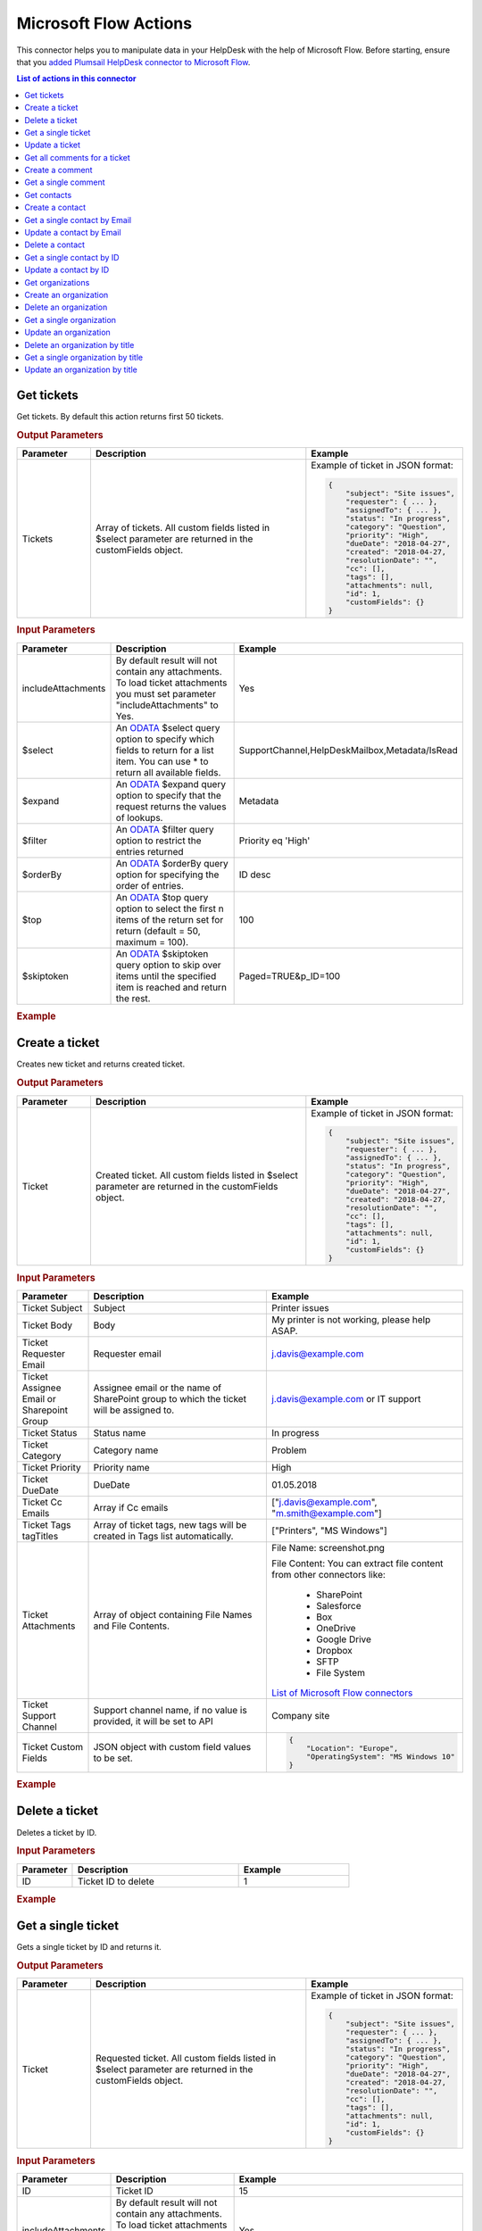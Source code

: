 Microsoft Flow Actions
======================

This connector helps you to manipulate data in your HelpDesk with the help of Microsoft Flow. Before starting, ensure that you `added Plumsail HelpDesk connector to Microsoft Flow <../api/use-from-flow.html>`_.

.. contents:: List of actions in this connector
   :local:
   :depth: 1

Get tickets
----------------------------------

Get tickets. By default this action returns first 50 tickets.

.. rubric:: Output Parameters

.. list-table::
    :header-rows: 1
    :widths: 10 30 20

    *  -  Parameter
       -  Description
       -  Example
    *  -  Tickets
       -  Array of tickets. All custom fields listed in $select parameter are returned in the customFields object. 
       -  Example of ticket in JSON format:

          .. code-block:: json
        
            {
                "subject": "Site issues",
                "requester": { ... },
                "assignedTo": { ... },    
                "status": "In progress",
                "category": "Question",
                "priority": "High",
                "dueDate": "2018-04-27",
                "created": "2018-04-27,
                "resolutionDate": "",
                "cc": [],
                "tags": [],
                "attachments": null,
                "id": 1,
                "customFields": {}
            }  
     		

.. rubric:: Input Parameters

.. list-table::
    :header-rows: 1
    :widths: 10 30 20

    *  -  Parameter
       -  Description
       -  Example
    *  -  includeAttachments
       -  By default result will not contain any attachments. To load ticket attachments you must set parameter "includeAttachments" to Yes.
       -  Yes
    *  -  $select
       -  An `ODATA`_ $select query option to specify which fields to return for a list item. You can use * to return all available fields.
       -  SupportChannel,HelpDeskMailbox,Metadata/IsRead
    *  -  $expand
       -  An `ODATA`_ $expand query option to specify that the request returns the values of lookups.
       -  Metadata
    *  -  $filter
       -  An `ODATA`_ $filter query option to restrict the entries returned
       -  Priority eq 'High'  
    *  -  $orderBy
       -  An `ODATA`_ $orderBy query option for specifying the order of entries.
       -  ID desc  
    *  -  $top
       -  An `ODATA`_ $top query option to select the first n items of the return set for return (default = 50, maximum = 100).
       -  100  
    *  -  $skiptoken
       -  An `ODATA`_ $skiptoken query option to skip over items until the specified item is reached and return the rest.
       -  Paged=TRUE&p_ID=100       

.. rubric:: Example

.. image:: ../../_static/img/flow-actions/get-tickets.png
   :alt: Get tickets example

Create a ticket
----------------------------------

Creates new ticket and returns created ticket.

.. rubric:: Output Parameters

.. list-table::
    :header-rows: 1
    :widths: 10 30 20

    *  -  Parameter
       -  Description
       -  Example
    *  -  Ticket
       -  Created ticket. All custom fields listed in $select parameter are returned in the customFields object. 
       -  Example of ticket in JSON format:

          .. code-block:: json

            {
                "subject": "Site issues",
                "requester": { ... },
                "assignedTo": { ... },    
                "status": "In progress",
                "category": "Question",
                "priority": "High",
                "dueDate": "2018-04-27",
                "created": "2018-04-27,
                "resolutionDate": "",
                "cc": [],
                "tags": [],
                "attachments": null,
                "id": 1,
                "customFields": {}
            }     

.. rubric:: Input Parameters

.. list-table::
    :header-rows: 1
    :widths: 10 30 20

    *  -  Parameter
       -  Description
       -  Example
    *  -  Ticket Subject
       -  Subject
       -  Printer issues
    *  -  Ticket Body
       -  Body
       -  My printer is not working, please help ASAP.
    *  -  Ticket Requester Email
       -  Requester email
       -  j.davis@example.com
    *  -  Ticket Assignee Email or Sharepoint Group
       -  Assignee email or the name of SharePoint group to which the ticket will be assigned to.
       -  j.davis@example.com or IT support
    *  -  Ticket Status
       -  Status name
       -  In progress
    *  -  Ticket Category
       -  Category name
       -  Problem
    *  -  Ticket Priority
       -  Priority name
       -  High
    *  -  Ticket DueDate
       -  DueDate
       -  01.05.2018
    *  -  Ticket Cc Emails
       -  Array if Cc emails
       -  ["j.davis@example.com", "m.smith@example.com"]
    *  -  Ticket Tags tagTitles
       -  Array of ticket tags, new tags will be created in Tags list automatically.
       -  ["Printers", "MS Windows"]
    *  -  Ticket Attachments
       -  Array of object containing File Names and File Contents.
       -  File Name: screenshot.png

          File Content: You can extract file content from other connectors like:  

            - SharePoint
            - Salesforce
            - Box
            - OneDrive
            - Google Drive
            - Dropbox
            - SFTP
            - File System          

          `List of Microsoft Flow connectors <https://flow.microsoft.com/en-us/connectors/>`_      
    *  -  Ticket Support Channel
       -  Support channel name, if no value is provided, it will be set to API
       -  Company site
    *  -  Ticket Custom Fields
       -  JSON object with custom field values to be set.
       -  .. code-block:: json

            {
                "Location": "Europe",
                "OperatingSystem": "MS Windows 10"
            }

.. rubric:: Example


.. image:: ../../_static/img/flow-actions/create-ticket.png
   :alt: Create ticket example

Delete a ticket
----------------------------

Deletes a ticket by ID.

.. rubric:: Input Parameters

.. list-table::
    :header-rows: 1
    :widths: 10 30 20

    *  -  Parameter
       -  Description
       -  Example
    *  -  ID
       -  Ticket ID to delete
       -  1          

.. rubric:: Example

.. image:: ../../_static/img/flow-actions/delete-ticket.png
   :alt: Delete a ticket example

Get a single ticket
----------------------------

Gets a single ticket by ID and returns it.

.. rubric:: Output Parameters

.. list-table::
    :header-rows: 1
    :widths: 10 30 20

    *  -  Parameter
       -  Description
       -  Example
    *  -  Ticket
       -  Requested ticket. All custom fields listed in $select parameter are returned in the customFields object. 
       -  Example of ticket in JSON format:

          .. code-block:: json

            {
                "subject": "Site issues",
                "requester": { ... },
                "assignedTo": { ... },    
                "status": "In progress",
                "category": "Question",
                "priority": "High",
                "dueDate": "2018-04-27",
                "created": "2018-04-27,
                "resolutionDate": "",
                "cc": [],
                "tags": [],
                "attachments": null,
                "id": 1,
                "customFields": {}
            }                

.. rubric:: Input Parameters

.. list-table::
    :header-rows: 1
    :widths: 10 30 20

    *  -  Parameter
       -  Description
       -  Example
    *  -  ID
       -  Ticket ID
       -  15  
    *  -  includeAttachments
       -  By default result will not contain any attachments. To load ticket attachments you must set parameter "includeAttachments" to Yes.
       -  Yes
    *  -  $select
       -  An `ODATA`_ $select query option to specify which fields to return for a list item. You can use * to return all available fields.
       -  SupportChannel,HelpDeskMailbox,Metadata/IsRead
    *  -  $expand
       -  An `ODATA`_ $expand query option to specify that the request returns the values of lookups.
       -  Metadata

.. rubric:: Example

.. image:: ../../_static/img/flow-actions/get-ticket.png
   :alt: Get ticket by ID example

Update a ticket
----------------------------

Gets a ticket by ID and updates it. Returns updated ticket.

.. rubric:: Output Parameters

.. list-table::
    :header-rows: 1
    :widths: 10 30 20

    *  -  Parameter
       -  Description
       -  Example
    *  -  Ticket
       -  Updated ticket.
       -  Example of ticket in JSON format:

          .. code-block:: json

            {
                "subject": "Site issues",
                "requester": { ... },
                "assignedTo": { ... },    
                "status": "In progress",
                "category": "Question",
                "priority": "High",
                "dueDate": "2018-04-27",
                "created": "2018-04-27,
                "resolutionDate": "",
                "cc": [],
                "tags": [],
                "attachments": null,
                "id": 1,
                "customFields": {}
            }

.. rubric:: Input Parameters

.. list-table::
    :header-rows: 1
    :widths: 10 30 20

    *  -  Parameter
       -  Description
       -  Example
    *  -  Ticket Subject
       -  Subject
       -  Printer issues
    *  -  Ticket Body
       -  Body
       -  My printer is not working, please help ASAP.
    *  -  Ticket Requester Email
       -  Requester email
       -  j.davis@example.com
    *  -  Ticket Assignee Email or Sharepoint Group
       -  Assignee email or the name of SharePoint group to which the ticket will be assigned to.
       -  j.davis@example.com or IT support
    *  -  Ticket Status
       -  Status name
       -  In progress
    *  -  Ticket Category
       -  Category name
       -  Problem
    *  -  Ticket Priority
       -  Priority name
       -  High
    *  -  Ticket DueDate
       -  DueDate
       -  01.05.2018
    *  -  Ticket Cc Emails
       -  Array if Cc emails
       -  ["j.davis@example.com", "m.smith@example.com"]
    *  -  Ticket Tags tagTitles
       -  Array of ticket tags, new tags will be created in Tags list automatically.
       -  ["Printers", "MS Windows"]
    *  -  Ticket Attachments
       -  Array of object containing File Names and File Contents.
       -  File Name: screenshot.png

          File Content: You can extract file content from other connectors like:  

            - SharePoint
            - Salesforce
            - Box
            - OneDrive
            - Google Drive
            - Dropbox
            - SFTP
            - File System          

          `List of Microsoft Flow connectors <https://flow.microsoft.com/en-us/connectors/>`_      
    *  -  Ticket Support Channel
       -  Support channel name, if no value is provided, it will be set to API
       -  Company site
    *  -  Ticket Custom Fields
       -  JSON object with custom field values to be set.
       -  .. code-block:: json

            {
                "Location": "Europe",
                "OperatingSystem": "MS Windows 10"
            }
    

.. rubric:: Example

.. image:: ../../_static/img/flow-actions/update-ticket.png
   :alt: Update a ticket example

Get all comments for a ticket
----------------------------

Gets all comments for a ticket with specified Id.

.. rubric:: Output Parameters

.. list-table::
    :header-rows: 1
    :widths: 10 30 20

    *  -  Parameter
       -  Description
       -  Example
    *  -  Comments
       -  Array of comments. All custom fields listed in $select parameter are returned in the customFields object. 
       -  Example of comment in JSON format:

          .. code-block:: json

            {
                "body": "The issue is still not resolved!",
                "created": "2018-04-28T09:48:07Z",
                "fromEmail": "j.jones@example.com",
                "fromName": "James Jones",
                "messageId": null,
                "id": 25,
                "customFields": {}
            }

.. rubric:: Input Parameters

.. list-table::
    :header-rows: 1
    :widths: 10 30 20

    *  -  Parameter
       -  Description
       -  Example
    *  -  ticketId
       -  Ticket ID
       -  1
    *  -  $select
       -  An `ODATA`_ $select query option to specify which fields to return for a list item. You can use * to return all available fields.
       -  CommentType,From/Role
    *  -  $expand
       -  An `ODATA`_ $expand query option to specify that the request returns the values of lookups.
       -  From
    *  -  $filter
       -  An `ODATA`_ $filter query option to restrict the entries returned
       -  CommentType eq 'Reply'  
    *  -  $orderBy
       -  An `ODATA`_ $orderBy query option for specifying the order of entries.
       -  ID desc

.. rubric:: Example

.. image:: ../../_static/img/flow-actions/get-comments.png
   :alt: Get comments example

Create a comment
----------------------------

Creates new comment for a ticket with specified Id and returns it.

.. rubric:: Output Parameters

.. list-table::
    :header-rows: 1
    :widths: 10 30 20

    *  -  Parameter
       -  Description
       -  Example
    *  -  Comment
       -  Created comment
       -  Example of comment in JSON format:

          .. code-block:: json

            {
                "body": "The issue is still not resolved!",
                "created": "2018-04-28T09:48:07Z",
                "fromEmail": "j.jones@example.com",
                "fromName": "James Jones",
                "messageId": null,
                "id": 25,
                "customFields": {}
            }


.. rubric:: Input Parameters

.. list-table::
    :header-rows: 1
    :widths: 10 30 20

    *  -  Parameter
       -  Description
       -  Example
    *  -  ticketId
       -  Ticket ID
       -  1
    *  -  Comment Body
       -  Body of the comment
       -  The issue is still not resolved!
    *  -  Comment Author Email
       -  Email of the author of the comment
       -  j.jones@example.com
    *  -  Attachments
       -  Array of object containing File Names and File Contents.
       -  File Name: screenshot.png

          File Content: You can extract file content from other connectors like:  

            - SharePoint
            - Salesforce
            - Box
            - OneDrive
            - Google Drive
            - Dropbox
            - SFTP
            - File System          

          `List of Microsoft Flow connectors <https://flow.microsoft.com/en-us/connectors/>`_  
    *  -  Comment MessageId
       -  Message-ID of email message, if comment is being created from email
       -  <SN2PR0501MB10559C65E048C190F1B401F9AF8E0@SN2PR0501MB1055.namprd05.prod.outlook.com>
    *  -  Comment Custom Fields
       -  JSON object with custom field values to be set for comment.
       -  .. code-block:: json

            {
                "Location": "Europe",
                "OperatingSystem": "MS Windows 10"
            }  

.. rubric:: Example

.. image:: ../../_static/img/flow-actions/create-comment.png
   :alt: Create comment example

Get a single comment
--------------------

Gets a comment by Id and returns it.

.. rubric:: Output Parameters

.. list-table::
    :header-rows: 1
    :widths: 10 30 20

    *  -  Parameter
       -  Description
       -  Example
    *  -  Comment
       -  Comment
       -  Example of comment in JSON format:

          .. code-block:: json

            {
                "body": "The issue is still not resolved!",
                "created": "2018-04-28T09:48:07Z",
                "fromEmail": "j.jones@example.com",
                "fromName": "James Jones",
                "messageId": null,
                "id": 25,
                "customFields": {}
            }


.. rubric:: Input Parameters

.. list-table::
    :header-rows: 1
    :widths: 10 30 20

    *  -  Parameter
       -  Description
       -  Example
    *  -  id
       -  Comment ID
       -  1
    *  -  $select
       -  An `ODATA`_ $select query option to specify which fields to return for a list item. You can use * to return all available fields.
       -  CommentType,From/Role
    *  -  $expand
       -  An `ODATA`_ $expand query option to specify that the request returns the values of lookups.
       -  From

.. rubric:: Example

.. image:: ../../_static/img/flow-actions/get-comment.png
   :alt: Get comments example

Get contacts
----------------------------------

Get contacts. By default this action returns first 50 contacts.

.. rubric:: Output Parameters

.. list-table::
    :header-rows: 1
    :widths: 10 30 20

    *  -  Parameter
       -  Description
       -  Example
    *  -  Contacts
       -  Array of contacts. All custom fields listed in $select parameter are returned in the customFields object. 
       -  Example of contact in JSON format:

          .. code-block:: json
        
            {
                "title": "Mary Smith",
                "email": "m.smith@example.com",
                "spUserId": 0,
                "role": "End-User",
                "emailAlternate": "m.smith@google.com",
                "id": 20,
                "customFields": {}
            } 
     		

.. rubric:: Input Parameters

.. list-table::
    :header-rows: 1
    :widths: 10 30 20

    *  -  Parameter
       -  Description
       -  Example
    *  -  $select
       -  An `ODATA`_ $select query option to specify which fields to return for a list item. You can use * to return all available fields.
       -  PhoneNumber,IsValidated,Organization/Title
    *  -  $expand
       -  An `ODATA`_ $expand query option to specify that the request returns the values of lookups.
       -  Organization
    *  -  $filter
       -  An `ODATA`_ $filter query option to restrict the entries returned
       -  Role eq 'Agent'  
    *  -  $orderBy
       -  An `ODATA`_ $orderBy query option for specifying the order of entries.
       -  ID desc  
    *  -  $top
       -  An `ODATA`_ $top query option to select the first n items of the return set for return (default = 50, maximum = 100).
       -  100  
    *  -  $skiptoken
       -  An `ODATA`_ $skiptoken query option to skip over items until the specified item is reached and return the rest.
       -  Paged=TRUE&p_ID=100       

.. rubric:: Example

.. image:: ../../_static/img/flow-actions/get-contacts.png
   :alt: Get contacts example

Create a contact
----------------------------------

Creates new contact and returns it.

.. rubric:: Output Parameters

.. list-table::
    :header-rows: 1
    :widths: 10 30 20

    *  -  Parameter
       -  Description
       -  Example
    *  -  Contact
       -  All custom fields listed in $select parameter are returned in the customFields object. 
       -  Example of contact in JSON format:

          .. code-block:: json
        
            {
                "title": "Mary Smith",
                "email": "m.smith@example.com",
                "spUserId": 0,
                "role": "End-User",
                "emailAlternate": "m.smith@google.com",
                "id": 20,
                "customFields": {}
            } 
     		

.. rubric:: Input Parameters

.. list-table::
    :header-rows: 1
    :widths: 10 30 20

    *  -  Parameter
       -  Description
       -  Example
    *  -  updateIfExists
       -  If contact with specified email already exists and updateIfExists parameter is set to Yes, contact information will be updated
       -  Yes
    *  -  Contact Name
       -  Full name of the contact
       -  Mary Cane
    *  -  Contact Email
       -  Email of the contact
       -  m.cane@example.com
    *  -  Contact SPUserId
       -  You can provide SPUser ID instead of contact email, if you want to create Agent or Member
       -  15
    *  -  Contact Role
       -  Role of the contact  in HelpDesk
       -  En-User, Member or Agent
    *  -  Contact Alterate Email
       -  Alterate email address for the contact
       -  m.cane@outlook.com
    *  -  Contact Custom Fields
       -  JSON object with custom field values to be set.
       -  .. code-block:: json

            {
                "Location": "USA",
                "PhoneNumber": "(123)123-1234"
            }  

.. rubric:: Example

.. image:: ../../_static/img/flow-actions/create-contact.png
   :alt: Create contact example

Get a single contact by Email
----------------------------------

Gets a contact by email and returs it.

.. rubric:: Output Parameters

.. list-table::
    :header-rows: 1
    :widths: 10 30 20

    *  -  Parameter
       -  Description
       -  Example
    *  -  Requested contact
       -  All custom fields listed in $select parameter are returned in the customFields object. 
       -  Example of contact in JSON format:

          .. code-block:: json
        
            {
                "title": "Mary Smith",
                "email": "m.smith@example.com",
                "spUserId": 0,
                "role": "End-User",
                "emailAlternate": "m.smith@google.com",
                "id": 20,
                "customFields": {}
            } 
     		

.. rubric:: Input Parameters

.. list-table::
    :header-rows: 1
    :widths: 10 30 20

    *  -  Parameter
       -  Description
       -  Example
    *  -  email
       -  Contact email
       -  m.cane@example.com
    *  -  $select
       -  An `ODATA`_ $select query option to specify which fields to return for a list item. You can use * to return all available fields.
       -  PhoneNumber,IsValidated,Organization/Title
    *  -  $expand
       -  An `ODATA`_ $expand query option to specify that the request returns the values of lookups.
       -  Organization

.. rubric:: Example

.. image:: ../../_static/img/flow-actions/get-contact-by-email.png
   :alt: Get contact by email example

Update a contact by Email
----------------------------------

Finds a contact by email and updates it. Returns updated contact.

.. rubric:: Output Parameters

.. list-table::
    :header-rows: 1
    :widths: 10 30 20

    *  -  Parameter
       -  Description
       -  Example
    *  -  Contact
       -  Updated contact 
       -  Example of contact in JSON format:

          .. code-block:: json
        
            {
                "title": "Mary Smith",
                "email": "m.smith@example.com",
                "spUserId": 0,
                "role": "End-User",
                "emailAlternate": "m.smith@google.com",
                "id": 20,
                "customFields": {}
            } 
     		

.. rubric:: Input Parameters

.. list-table::
    :header-rows: 1
    :widths: 10 30 20

    *  -  Parameter
       -  Description
       -  Example
    *  -  Contact Email
       -  Email of the contact
       -  m.cane@example.com
    *  -  Contact Name
       -  Full name of the contact
       -  Mary Cane
    *  -  Contact SPUserId
       -  You can provide SPUser ID instead of contact email, if you want to create Agent or Member
       -  15
    *  -  Contact Role
       -  Role of the contact  in HelpDesk
       -  En-User, Member or Agent
    *  -  Contact Alterate Email
       -  Alterate email address for the contact
       -  m.cane@outlook.com
    *  -  Contact Custom Fields
       -  JSON object with custom field values to be set.
       -  .. code-block:: json

            {
                "Location": "USA",
                "PhoneNumber": "(123)123-1234"
            }  

.. rubric:: Example

.. image:: ../../_static/img/flow-actions/update-contact-by-email.png
   :alt: Update contact by email example

Delete a contact
----------------------------

Deletes a contact by ID.

.. rubric:: Input Parameters

.. list-table::
    :header-rows: 1
    :widths: 10 30 20

    *  -  Parameter
       -  Description
       -  Example
    *  -  id
       -  Contact ID to delete
       -  1          

.. rubric:: Example

.. image:: ../../_static/img/flow-actions/delete-contact.png
   :alt: Delete a contact example

Get a single contact by ID
----------------------------------

Gets a contact by ID and returs it.

.. rubric:: Output Parameters

.. list-table::
    :header-rows: 1
    :widths: 10 30 20

    *  -  Parameter
       -  Description
       -  Example
    *  -  Requested contact
       -  All custom fields listed in $select parameter are returned in the customFields object. 
       -  Example of contact in JSON format:

          .. code-block:: json
        
            {
                "title": "Mary Smith",
                "email": "m.smith@example.com",
                "spUserId": 0,
                "role": "End-User",
                "emailAlternate": "m.smith@google.com",
                "id": 20,
                "customFields": {}
            } 
     		

.. rubric:: Input Parameters

.. list-table::
    :header-rows: 1
    :widths: 10 30 20

    *  -  Parameter
       -  Description
       -  Example
    *  -  id
       -  Contact ID
       -  20
    *  -  $select
       -  An `ODATA`_ $select query option to specify which fields to return for a list item. You can use * to return all available fields.
       -  PhoneNumber,IsValidated,Organization/Title
    *  -  $expand
       -  An `ODATA`_ $expand query option to specify that the request returns the values of lookups.
       -  Organization

.. rubric:: Example

.. image:: ../../_static/img/flow-actions/get-contact-by-id.png
   :alt: Get contact by ID example

Update a contact by ID
----------------------------------

Finds a contact by ID and updates it. Returns updated contact.

.. rubric:: Output Parameters

.. list-table::
    :header-rows: 1
    :widths: 10 30 20

    *  -  Parameter
       -  Description
       -  Example
    *  -  Contact
       -  Updated contact 
       -  Example of contact in JSON format:

          .. code-block:: json
        
            {
                "title": "Mary Smith",
                "email": "m.smith@example.com",
                "spUserId": 0,
                "role": "End-User",
                "emailAlternate": "m.smith@google.com",
                "id": 20,
                "customFields": {}
            } 
     		

.. rubric:: Input Parameters

.. list-table::
    :header-rows: 1
    :widths: 10 30 20

    *  -  Parameter
       -  Description
       -  Example
    *  -  id
       -  Contact ID
       -  20
    *  -  Contact Name
       -  Full name of the contact
       -  Mary Cane
    *  -  Contact Email
       -  Email of the contact
       -  m.cane@example.com
    *  -  Contact SPUserId
       -  You can provide SPUser ID instead of contact email, if you want to create Agent or Member
       -  15
    *  -  Contact Role
       -  Role of the contact  in HelpDesk
       -  En-User, Member or Agent
    *  -  Contact Alterate Email
       -  Alterate email address for the contact
       -  m.cane@outlook.com
    *  -  Contact Custom Fields
       -  JSON object with custom field values to be set.
       -  .. code-block:: json

            {
                "Location": "USA",
                "PhoneNumber": "(123)123-1234"
            }  

.. rubric:: Example

.. image:: ../../_static/img/flow-actions/update-contact-by-id.png
   :alt: Update contact by ID example

Get organizations
----------------------------------

Get organizations. By default this action returns first 50 organizations.

.. rubric:: Output Parameters

.. list-table::
    :header-rows: 1
    :widths: 10 30 20

    *  -  Parameter
       -  Description
       -  Example
    *  -  Organizations
       -  Array of organizations. All custom fields listed in $select parameter are returned in the customFields object. 
       -  Example of Organization in JSON format:

          .. code-block:: json
        
            {
                "title": "Plumsail",
                "id": 1,
                "customFields": {}
            }  
     		

.. rubric:: Input Parameters

.. list-table::
    :header-rows: 1
    :widths: 10 30 20

    *  -  Parameter
       -  Description
       -  Example
    *  -  $select
       -  An `ODATA`_ $select query option to specify which fields to return for a list item. You can use * to return all available fields.
       -  Region,IsPartner,ManagerContact/Email
    *  -  $expand
       -  An `ODATA`_ $expand query option to specify that the request returns the values of lookups.
       -  ManagerContact
    *  -  $filter
       -  An `ODATA`_ $filter query option to restrict the entries returned
       -  Region eq 'Asia'  
    *  -  $orderBy
       -  An `ODATA`_ $orderBy query option for specifying the order of entries.
       -  ID desc  
    *  -  $top
       -  An `ODATA`_ $top query option to select the first n items of the return set for return (default = 50, maximum = 100).
       -  100  
    *  -  $skiptoken
       -  An `ODATA`_ $skiptoken query option to skip over items until the specified item is reached and return the rest.
       -  Paged=TRUE&p_ID=100       

.. rubric:: Example

.. image:: ../../_static/img/flow-actions/get-organizations.png
   :alt: Get organizations example

Create an organization
----------------------------------

Creates new organization and returns it.

.. rubric:: Output Parameters

.. list-table::
    :header-rows: 1
    :widths: 10 30 20

    *  -  Parameter
       -  Description
       -  Example
    *  -  Organization
       -  Created organization
       -  Example of Organization in JSON format:

          .. code-block:: json
        
            {
                "title": "Plumsail",
                "id": 1,
                "customFields": {}
            }  
     		

.. rubric:: Input Parameters

.. list-table::
    :header-rows: 1
    :widths: 10 30 20

    *  -  Parameter
       -  Description
       -  Example
    *  -  Organization Title
       -  Title of the organization
       -  Plumsail
    *  -  Organization Custom Fields
       -  JSON object with custom field values to be set.
       -  .. code-block:: json

            {
                "Location": "USA",
                "PhoneNumber": "(123)123-1234"
            }
     

.. rubric:: Example

.. image:: ../../_static/img/flow-actions/create-organization.png
   :alt: Create organization example

Delete an organization
----------------------------------

Deletes an organization by ID.

.. rubric:: Input Parameters

.. list-table::
    :header-rows: 1
    :widths: 10 30 20

    *  -  Parameter
       -  Description
       -  Example
    *  -  id
       -  Organization ID
       -  15
     

.. rubric:: Example

.. image:: ../../_static/img/flow-actions/delete-organization.png
   :alt: Delete organization by id example

Get a single organization
----------------------------------

Gets the organization by ID and returns it.

.. rubric:: Output Parameters

.. list-table::
    :header-rows: 1
    :widths: 10 30 20

    *  -  Parameter
       -  Description
       -  Example
    *  -  Organization
       -  Found organization
       -  Example of Organization in JSON format:

          .. code-block:: json
        
            {
                "title": "Plumsail",
                "id": 1,
                "customFields": {}
            }  
     		

.. rubric:: Input Parameters

.. list-table::
    :header-rows: 1
    :widths: 10 30 20

    *  -  Parameter
       -  Description
       -  Example
    *  -  id
       -  Organization ID
       -  15
    *  -  $select
       -  An `ODATA`_ $select query option to specify which fields to return for a list item. You can use * to return all available fields.
       -  Region,IsPartner,ManagerContact/Email
    *  -  $expand
       -  An `ODATA`_ $expand query option to specify that the request returns the values of lookups.
       -  ManagerContact
     

.. rubric:: Example

.. image:: ../../_static/img/flow-actions/get-organization-by-id.png
   :alt: Get organization by ID example

Update an organization
----------------------------------

Updates an organization and returns it.

.. rubric:: Output Parameters

.. list-table::
    :header-rows: 1
    :widths: 10 30 20

    *  -  Parameter
       -  Description
       -  Example
    *  -  Organization
       -  Updated organization
       -  Example of Organization in JSON format:

          .. code-block:: json
        
            {
                "title": "Plumsail",
                "id": 1,
                "customFields": {}
            }  
     		

.. rubric:: Input Parameters

.. list-table::
    :header-rows: 1
    :widths: 10 30 20

    *  -  Parameter
       -  Description
       -  Example
    *  -  id
       -  Organization ID
       -  15
    *  -  Organization Title
       -  Title of the organization
       -  New tree inc.
    *  -  Organization Custom Fields
       -  JSON object with custom field values to be set.
       -  .. code-block:: json

            {
                "Location": "USA",
                "PhoneNumber": "(123)123-1234"
            }     

.. rubric:: Example

.. image:: ../../_static/img/flow-actions/update-organization-by-id.png
   :alt: Update organization by id example

Delete an organization by title
----------------------------------

Deletes an organization by title.

.. rubric:: Input Parameters

.. list-table::
    :header-rows: 1
    :widths: 10 30 20

    *  -  Parameter
       -  Description
       -  Example
    *  -  title
       -  Organization Title
       -  New tree inc.
     

.. rubric:: Example

.. image:: ../../_static/img/flow-actions/delete-organization-by-title.png
   :alt: Delete organization by title example

Get a single organization by title
----------------------------------

Gets the organization by Title and returns it.

.. rubric:: Output Parameters

.. list-table::
    :header-rows: 1
    :widths: 10 30 20

    *  -  Parameter
       -  Description
       -  Example
    *  -  Organization
       -  Found organization
       -  Example of Organization in JSON format:

          .. code-block:: json
        
            {
                "title": "Plumsail",
                "id": 1,
                "customFields": {}
            }  
     		

.. rubric:: Input Parameters

.. list-table::
    :header-rows: 1
    :widths: 10 30 20

    *  -  Parameter
       -  Description
       -  Example
    *  -  title
       -  Organization Title
       -  New tree inc.
    *  -  $select
       -  An `ODATA`_ $select query option to specify which fields to return for a list item. You can use * to return all available fields.
       -  Region,IsPartner,ManagerContact/Email
    *  -  $expand
       -  An `ODATA`_ $expand query option to specify that the request returns the values of lookups.
       -  ManagerContact
     

.. rubric:: Example

.. image:: ../../_static/img/flow-actions/get-organization-by-title.png
   :alt: Get organization by Title example

Update an organization by title
----------------------------------

Updates an organization and returns it.

.. rubric:: Output Parameters

.. list-table::
    :header-rows: 1
    :widths: 10 30 20

    *  -  Parameter
       -  Description
       -  Example
    *  -  Organization
       -  Updated organization
       -  Example of Organization in JSON format:

          .. code-block:: json
        
            {
                "title": "Plumsail",
                "id": 1,
                "customFields": {}
            }  
     		

.. rubric:: Input Parameters

.. list-table::
    :header-rows: 1
    :widths: 10 30 20

    *  -  Parameter
       -  Description
       -  Example
    *  -  Organization Title
       -  Title of the organization
       -  New tree inc.
    *  -  Organization Custom Fields
       -  JSON object with custom field values to be set.
       -  .. code-block:: json

            {
                "Location": "USA",
                "PhoneNumber": "(123)123-1234"
            }     

.. rubric:: Example

.. image:: ../../_static/img/flow-actions/update-organization-by-title.png
   :alt: Update organization by title example

.. _ODATA: https://docs.microsoft.com/en-us/sharepoint/dev/sp-add-ins/use-odata-query-operations-in-sharepoint-rest-requests   